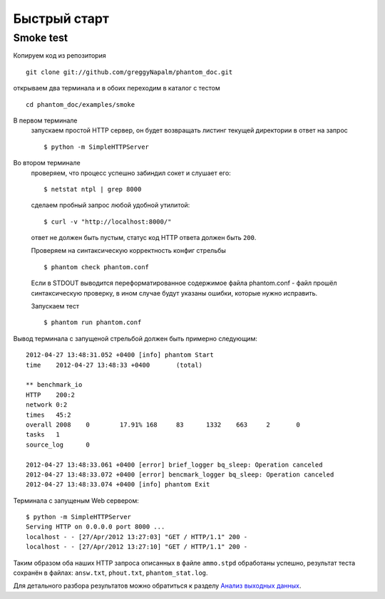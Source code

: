 =============
Быстрый старт
=============

Smoke test
==========
Копируем код из репозитория
::

    git clone git://github.com/greggyNapalm/phantom_doc.git

открываем два терминала и в обоих переходим в каталог с тестом
::

    cd phantom_doc/examples/smoke

В первом терминале
    запускаем простой HTTP сервер, он будет возвращать листинг текущей директории в ответ на запрос
    ::
    
        $ python -m SimpleHTTPServer

Во втором терминале
    проверяем, что процесс успешно забиндил сокет и слушает его:
    ::
    
        $ netstat ntpl | grep 8000
    
    сделаем пробный запрос любой удобной утилитой:
    ::
    
        $ curl -v "http://localhost:8000/"
    
    ответ не должен быть пустым, статус код HTTP ответа должен быть ``200``.
    
    Проверяем на синтаксическую корректность конфиг стрельбы
    ::
    
        $ phantom check phantom.conf
    
    Если в STDOUT выводится переформатированное содержимое файла phantom.conf - файл прошёл синтаксическую проверку, в ином случае будут указаны ошибки, которые нужно исправить.
    
    Запускаем тест
    ::
    
        $ phantom run phantom.conf

Вывод терминала с запущеной стрельбой должен быть примерно следующим:
::

    2012-04-27 13:48:31.052 +0400 [info] phantom Start
    time    2012-04-27 13:48:33 +0400       (total)
    
    ** benchmark_io
    HTTP    200:2
    network 0:2
    times   45:2
    overall 2008    0        17.91% 168     83      1332    663     2       0
    tasks   1
    source_log      0
    
    2012-04-27 13:48:33.061 +0400 [error] brief_logger bq_sleep: Operation canceled
    2012-04-27 13:48:33.072 +0400 [error] bencmark_logger bq_sleep: Operation canceled
    2012-04-27 13:48:33.074 +0400 [info] phantom Exit

Терминала с запущеным Web сервером:
::

    $ python -m SimpleHTTPServer
    Serving HTTP on 0.0.0.0 port 8000 ...
    localhost - - [27/Apr/2012 13:27:03] "GET / HTTP/1.1" 200 -
    localhost - - [27/Apr/2012 13:27:10] "GET / HTTP/1.1" 200 -

Таким образом оба наших HTTP запроса описанных в файле ``ammo.stpd`` обработаны успешно, результат теста сохранён в файлах: ``answ.txt``, ``phout.txt``, ``phantom_stat.log``.

Для детального разбора результатов можно обратиться к разделу `Анализ выходных данных`_.

.. _Анализ выходных данных: http://phantom-doc-ru.readthedocs.org/en/latest/analyzing_result_data.html
